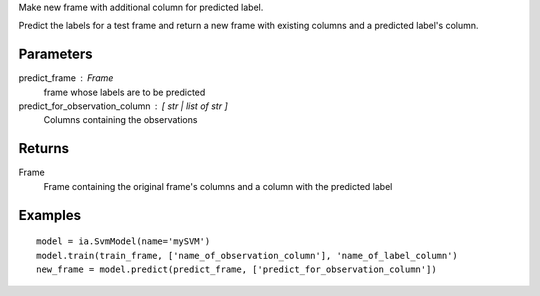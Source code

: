 Make new frame with additional column for predicted label.

Predict the labels for a test frame and return a new frame with existing
columns and a predicted label's column.

Parameters
----------
predict_frame : Frame
    frame whose labels are to be predicted

predict_for_observation_column : [ str | list of str ]
    Columns containing the observations

Returns
-------
Frame
    Frame containing the original frame's columns and a column with the
    predicted label


Examples
--------
::

    model = ia.SvmModel(name='mySVM')
    model.train(train_frame, ['name_of_observation_column'], 'name_of_label_column')
    new_frame = model.predict(predict_frame, ['predict_for_observation_column'])


